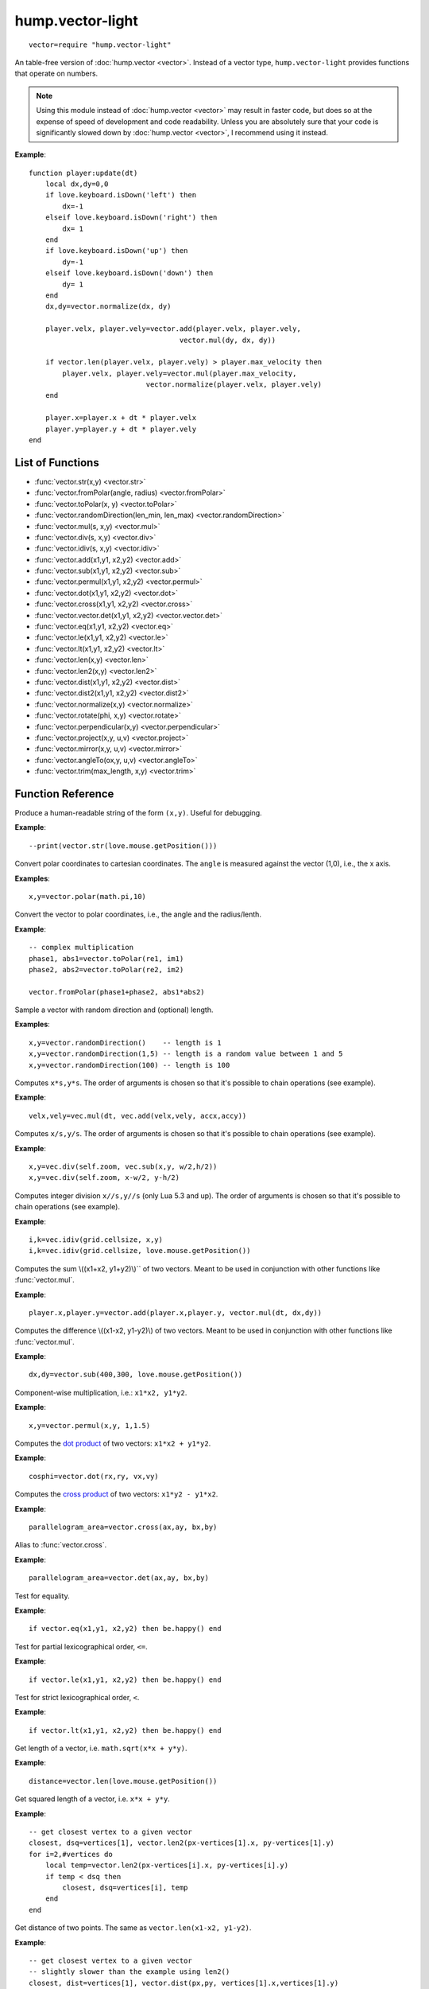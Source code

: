 hump.vector-light
=================

::

    vector=require "hump.vector-light"

An table-free version of :doc:`hump.vector <vector>`. Instead of a vector type,
``hump.vector-light`` provides functions that operate on numbers.

.. note::

    Using this module instead of :doc:`hump.vector <vector>` may result in
    faster code, but does so at the expense of speed of development and code
    readability.  Unless you are absolutely sure that your code is
    significantly slowed down by :doc:`hump.vector <vector>`, I recommend using
    it instead.

**Example**::

    function player:update(dt)
        local dx,dy=0,0
        if love.keyboard.isDown('left') then
            dx=-1
        elseif love.keyboard.isDown('right') then
            dx= 1
        end
        if love.keyboard.isDown('up') then
            dy=-1
        elseif love.keyboard.isDown('down') then
            dy= 1
        end
        dx,dy=vector.normalize(dx, dy)

        player.velx, player.vely=vector.add(player.velx, player.vely,
                                        vector.mul(dy, dx, dy))

        if vector.len(player.velx, player.vely) > player.max_velocity then
            player.velx, player.vely=vector.mul(player.max_velocity,
                                vector.normalize(player.velx, player.vely)
        end

        player.x=player.x + dt * player.velx
        player.y=player.y + dt * player.vely
    end

List of Functions
-----------------

* :func:`vector.str(x,y) <vector.str>`
* :func:`vector.fromPolar(angle, radius) <vector.fromPolar>`
* :func:`vector.toPolar(x, y) <vector.toPolar>`
* :func:`vector.randomDirection(len_min, len_max) <vector.randomDirection>`
* :func:`vector.mul(s, x,y) <vector.mul>`
* :func:`vector.div(s, x,y) <vector.div>`
* :func:`vector.idiv(s, x,y) <vector.idiv>`
* :func:`vector.add(x1,y1, x2,y2) <vector.add>`
* :func:`vector.sub(x1,y1, x2,y2) <vector.sub>`
* :func:`vector.permul(x1,y1, x2,y2) <vector.permul>`
* :func:`vector.dot(x1,y1, x2,y2) <vector.dot>`
* :func:`vector.cross(x1,y1, x2,y2) <vector.cross>`
* :func:`vector.vector.det(x1,y1, x2,y2) <vector.vector.det>`
* :func:`vector.eq(x1,y1, x2,y2) <vector.eq>`
* :func:`vector.le(x1,y1, x2,y2) <vector.le>`
* :func:`vector.lt(x1,y1, x2,y2) <vector.lt>`
* :func:`vector.len(x,y) <vector.len>`
* :func:`vector.len2(x,y) <vector.len2>`
* :func:`vector.dist(x1,y1, x2,y2) <vector.dist>`
* :func:`vector.dist2(x1,y1, x2,y2) <vector.dist2>`
* :func:`vector.normalize(x,y) <vector.normalize>`
* :func:`vector.rotate(phi, x,y) <vector.rotate>`
* :func:`vector.perpendicular(x,y) <vector.perpendicular>`
* :func:`vector.project(x,y, u,v) <vector.project>`
* :func:`vector.mirror(x,y, u,v) <vector.mirror>`
* :func:`vector.angleTo(ox,y, u,v) <vector.angleTo>`
* :func:`vector.trim(max_length, x,y) <vector.trim>`

Function Reference
------------------

.. function:: vector.str(x,y)

   :param numbers x,y:  The vector.
   :returns: The string representation.


Produce a human-readable string of the form ``(x,y)``.
Useful for debugging.

**Example**::

  --print(vector.str(love.mouse.getPosition()))


.. function:: vector.fromPolar(angle, radius)

   :param number angle: Angle of the vector in radians.
   :param number radius: Length of the vector (optional, default=1).
   :returns: ``x``, ``y``: The vector in cartesian coordinates.


Convert polar coordinates to cartesian coordinates.
The ``angle`` is measured against the vector (1,0), i.e., the x axis.

**Examples**::

    x,y=vector.polar(math.pi,10)


.. function:: vector.toPolar(x, y)

   :param  numbers x,y: A vector.
   :returns: ``angle``, ``radius``: The vector in polar coordinates.

Convert the vector to polar coordinates, i.e., the angle and the radius/lenth.

**Example**::

   -- complex multiplication
   phase1, abs1=vector.toPolar(re1, im1)
   phase2, abs2=vector.toPolar(re2, im2)

   vector.fromPolar(phase1+phase2, abs1*abs2)

.. function:: vector.randomDirection(len_min, len_max)

   :param number len_min: Minimum length of the vector (optional, default=1).
   :param number len_max: Maximum length of the vector (optional, default=``len_min``).
   :returns: ``x``, ``y``: A vector pointing in a random direction with a random length between ``len_min`` and ``len_max``.

Sample a vector with random direction and (optional) length.

**Examples**::
   
   x,y=vector.randomDirection()    -- length is 1
   x,y=vector.randomDirection(1,5) -- length is a random value between 1 and 5
   x,y=vector.randomDirection(100) -- length is 100


.. function:: vector.mul(s, x,y)

   :param number s: A scalar.
   :param  numbers x,y: A vector.
   :returns: ``x*s, y*s``.


Computes ``x*s,y*s``. The order of arguments is chosen so that it's possible to
chain operations (see example).

**Example**::

    velx,vely=vec.mul(dt, vec.add(velx,vely, accx,accy))


.. function:: vector.div(s, x,y)

   :param number s: A scalar.
   :param  numbers x,y: A vector.
   :returns: ``x/s, y/s``.


Computes ``x/s,y/s``. The order of arguments is chosen so that it's possible to
chain operations (see example).

**Example**::

    x,y=vec.div(self.zoom, vec.sub(x,y, w/2,h/2))
    x,y=vec.div(self.zoom, x-w/2, y-h/2)


.. function:: vector.idiv(s, x,y)

   :param number s: A scalar.
   :param  numbers x,y: A vector.
   :returns: ``x//s, y//s``.


Computes integer division ``x//s,y//s`` (only Lua 5.3 and up). The order of
arguments is chosen so that it's possible to chain operations (see example).

**Example**::

    i,k=vec.idiv(grid.cellsize, x,y)
    i,k=vec.idiv(grid.cellsize, love.mouse.getPosition())


.. function:: vector.add(x1,y1, x2,y2)

   :param numbers x1,y1: First vector.
   :param  numbers x2,y2: Second vector.
   :returns: ``x1+x2, x1+x2``.


Computes the sum \\((x1+x2, y1+y2)\\)`` of two vectors. Meant to be used in
conjunction with other functions like :func:`vector.mul`.

**Example**::

    player.x,player.y=vector.add(player.x,player.y, vector.mul(dt, dx,dy))


.. function:: vector.sub(x1,y1, x2,y2)

   :param numbers x1,y1: First vector.
   :param  numbers x2,y2: Second vector.
   :returns: ``x1-x2, x1-x2``.


Computes the difference \\((x1-x2, y1-y2)\\) of two vectors. Meant to be used in
conjunction with other functions like :func:`vector.mul`.

**Example**::

    dx,dy=vector.sub(400,300, love.mouse.getPosition())


.. function:: vector.permul(x1,y1, x2,y2)

   :param numbers x1,y1: First vector.
   :param numbers x2,y2: Second vector.
   :returns: ``x1*x2, y1*y2``.


Component-wise multiplication, i.e.: ``x1*x2, y1*y2``.

**Example**::

    x,y=vector.permul(x,y, 1,1.5)


.. function:: vector.dot(x1,y1, x2,y2)

   :param numbers x1,y1: First vector.
   :param numbers x2,y2: Second vector.
   :returns: ``x1*x2 + y1*y2``.


Computes the `dot product <http://en.wikipedia.org/wiki/Dot_product>`_ of two
vectors: ``x1*x2 + y1*y2``.

**Example**::

    cosphi=vector.dot(rx,ry, vx,vy)


.. function:: vector.cross(x1,y1, x2,y2)

   :param numbers x1,y1:  First vector.
   :param numbers x2,y2:  Second vector.
   :returns: ``x1*y2 - y1*x2``.


Computes the `cross product <http://en.wikipedia.org/wiki/Cross_product>`_ of
two vectors: ``x1*y2 - y1*x2``.

**Example**::

    parallelogram_area=vector.cross(ax,ay, bx,by)


.. function:: vector.vector.det(x1,y1, x2,y2)

   :param numbers x1,y1:  First vector.
   :param numbers x2,y2:  Second vector.
   :returns: ``x1*y2 - y1*x2``.


Alias to :func:`vector.cross`.

**Example**::

    parallelogram_area=vector.det(ax,ay, bx,by)


.. function:: vector.eq(x1,y1, x2,y2)

   :param numbers x1,y1: First vector.
   :param numbers x2,y2: Second vector.
   :returns: ``x1 == x2 and y1 == y2``

Test for equality.

**Example**::

    if vector.eq(x1,y1, x2,y2) then be.happy() end


.. function:: vector.le(x1,y1, x2,y2)

   :param numbers x1,y1: First vector.
   :param numbers x2,y2: Second vector.
   :returns: ``x1 <= x2 and y1 <= y2``.

Test for partial lexicographical order, ``<=``.

**Example**::

    if vector.le(x1,y1, x2,y2) then be.happy() end


.. function:: vector.lt(x1,y1, x2,y2)

   :param numbers x1,y1:  First vector.
   :param numbers x2,y2:  Second vector.
   :returns: ``x1 < x2 or (x1 == x2) and y1 <= y2``.


Test for strict lexicographical order, ``<``.

**Example**::

    if vector.lt(x1,y1, x2,y2) then be.happy() end


.. function:: vector.len(x,y)

   :param numbers x,y: The vector.
   :returns: Length of the vector.

Get length of a vector, i.e. ``math.sqrt(x*x + y*y)``.

**Example**::

    distance=vector.len(love.mouse.getPosition())


.. function:: vector.len2(x,y)

   :param numbers x,y: The vector.
   :returns: Squared length of the vector.

Get squared length of a vector, i.e. ``x*x + y*y``.

**Example**::

    -- get closest vertex to a given vector
    closest, dsq=vertices[1], vector.len2(px-vertices[1].x, py-vertices[1].y)
    for i=2,#vertices do
        local temp=vector.len2(px-vertices[i].x, py-vertices[i].y)
        if temp < dsq then
            closest, dsq=vertices[i], temp
        end
    end


.. function:: vector.dist(x1,y1, x2,y2)

   :param numbers x1,y1:  First vector.
   :param numbers x2,y2:  Second vector.
   :returns: The distance of the points.


Get distance of two points. The same as ``vector.len(x1-x2, y1-y2)``.

**Example**::

    -- get closest vertex to a given vector
    -- slightly slower than the example using len2()
    closest, dist=vertices[1], vector.dist(px,py, vertices[1].x,vertices[1].y)
    for i=2,#vertices do
        local temp=vector.dist(px,py, vertices[i].x,vertices[i].y)
        if temp < dist then
            closest, dist=vertices[i], temp
        end
    end


.. function:: vector.dist2(x1,y1, x2,y2)

   :param numbers x1,y1:  First vector.
   :param numbers x2,y2:  Second vector.
   :returns: The squared distance of two points.

Get squared distance of two points. The same as ``vector.len2(x1-x2, y1-y2)``.

**Example**::

    -- get closest vertex to a given vector
    closest, dsq=vertices[1], vector.dist2(px,py, vertices[1].x,vertices[1].y)
    for i=2,#vertices do
        local temp=vector.dist2(px,py, vertices[i].x,vertices[i].y)
        if temp < dsq then
            closest, dsq=vertices[i], temp
        end
    end


.. function:: vector.normalize(x,y)

   :param numbers x,y:  The vector.
   :returns: Vector with same direction as the input vector, but length 1.


Get normalized vector, i.e. a vector with the same direction as the input
vector, but with length 1.

**Example**::

    dx,dy=vector.normalize(vx,vy)


.. function:: vector.rotate(phi, x,y)

   :param number phi:  Rotation angle in radians.
   :param numbers x,y:  The vector.
   :returns: The rotated vector


Get a rotated vector.

**Example**::

    -- approximate a circle
    circle={}
    for i=1,30 do
        local phi=2 * math.pi * i / 30
        circle[i*2-1], circle[i*2]=vector.rotate(phi, 0,1)
    end


.. function:: vector.perpendicular(x,y)

   :param numbers x,y:  The vector.
   :returns: A vector perpendicular to the input vector


Quick rotation by 90°. The same (but faster) as ``vector.rotate(math.pi/2, x,y)``.

**Example**::

    nx,ny=vector.normalize(vector.perpendicular(bx-ax, by-ay))


.. function:: vector.project(x,y, u,v)

   :param numbers x,y:  The vector to project.
   :param numbers u,v:  The vector to project onto.
   :returns: The projected vector.


Project vector onto another vector.

**Example**::

    vx_p,vy_p=vector.project(vx,vy, ax,ay)


.. function:: vector.mirror(x,y, u,v)

   :param numbers x,y:  The vector to mirror.
   :param numbers u,v:  The vector defining the axis.
   :returns: The mirrored vector.


Mirrors vector on the axis defined by the other vector.

**Example**::

    vx,vy=vector.mirror(vx,vy, surface.x,surface.y)


.. function:: vector.angleTo(ox,y, u,v)

   :param numbers x,y:  Vector to measure the angle.
   :param numbers u,v (optional):  Reference vector.
   :returns: Angle in radians.


Measures the angle between two vectors. ``u`` and ``v`` default to ``0`` if omitted,
i.e. the function returns the angle to the coordinate system.

**Example**::

    lean=vector.angleTo(self.upx, self.upy, 0,1)
    if lean > .1 then self:fallOver() end


.. function:: vector.trim(max_length, x,y)

   :param number max_length: Maximum allowed length of the vector.
   :param numbers x,y:  Vector to trim.
   :returns: The trimmed vector.

Trim the vector to ``max_length``, i.e. return a vector that points in the same
direction as the source vector, but has a magnitude smaller or equal to
``max_length``.

**Example**::

    vel_x, vel_y=vector.trim(299792458,
                               vector.add(vel_x, vel_y,
                                          vector.mul(mass * dt, force_x, force_y)))
